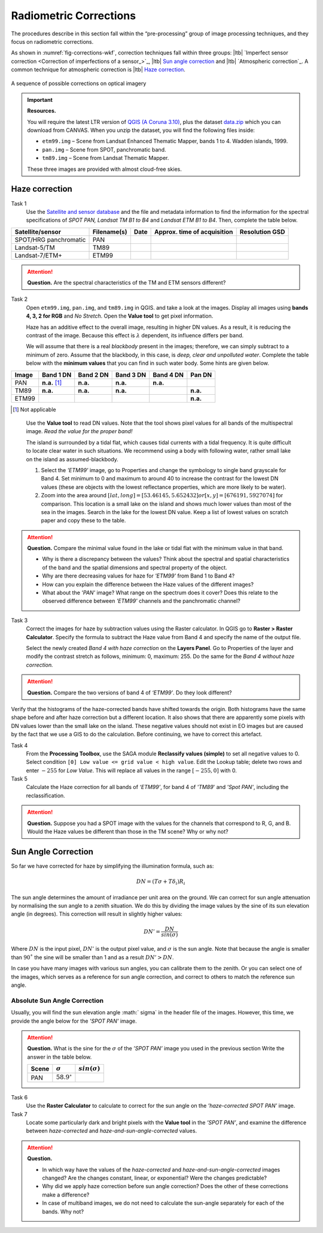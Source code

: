 
Radiometric Corrections
=======================

.. TODO: Looks ok to me even though you could use some filter kernels for imperfect sensor calibration and noise suppression (which is in your classification ‘correction’).


The procedures describe in this section fall within the “pre-processing” group of image processing techniques, and they focus on radiometric corrections. 

As shown in :numref:`fig-corrections-wkf`, correction techniques fall within three groups: |ltb| `Imperfect sensor correction <Correction of imperfections of a sensor_>`_, |ltb| `Sun angle correction`_ and |ltb| `Atmospheric correction`_. A common technique for atmospheric correction is |ltb| `Haze correction`_.

.. _fig-corrections-wkf:
.. figure:: _static/img/corrections-wkf.png
   :scale: 50% 
   :alt: corrections workflow
   :figclass: align-center

   A sequence of possible corrections on optical imagery

.. important::
   **Resources.**

   You will require the latest LTR version of `QGIS (A Coruna 3.10) <https://qgis.org/en/site/forusers/download.html>`_, plus the dataset `data.zip <#>`_ which you can download from CANVAS.  When you unzip the dataset, you will find the following files inside: 
   
   + ``etm99.img`` – Scene from Landsat Enhanced Thematic Mapper, bands 1 to 4. Wadden islands, 1999.
   + ``pan.img``  – Scene from SPOT, panchromatic band.
   + ``tm89.img`` – Scene from  Landsat Thematic Mapper.

   These three images are provided with almost cloud-free skies. 


Haze correction
---------------


Task 1 
   Use the `Satellite and sensor database <https://webapps.itc.utwente.nl/sensor/default.aspx?view=searchsat>`_ and the file and metadata information to find the information for the spectral specifications of *SPOT PAN, Landsat TM B1 to B4* and *Landsat ETM B1 to B4*. Then, complete the table below.

=====================       ============    ====    ===========================     ==============
Satellite/sensor            Filename(s)     Date    Approx. time of acquisition     Resolution GSD
=====================       ============    ====    ===========================     ==============
SPOT/HRG panchromatic       PAN        
Landsat-5/TM                TM89       
Landsat-7/ETM+              ETM99         
=====================       ============    ====    ===========================     ==============


.. attention:: 
   **Question.**
   Are the spectral characteristics of the TM and ETM sensors different? 


Task 2 
   Open  ``etm99.img``, ``pan.img``, and ``tm89.img`` in QGIS. and take a look at the images. Display all images using **bands 4, 3, 2 for RGB** and *No Stretch*. Open the **Value tool** to get pixel information. 
    
   Haze has an additive effect to the overall image, resulting in higher DN values. As a result, it is reducing the contrast of the image. Because this effect is :math:`\lambda`  dependent, its influence differs per band. 
    
   We will assume that there is a real *blackbody* present in the images; therefore, we can simply subtract to a minimum of zero. Assume that the blackbody, in this case, is *deep, clear and unpolluted water*. Complete the table below with the **minimum values** that you can find in such water body. Some hints are given below.

=====   =============   =========   =========   =========   =========
Image   Band 1 DN       Band 2 DN   Band 3 DN   Band 4 DN   Pan DN
=====   =============   =========   =========   =========   =========
PAN     **n.a.** [#]_   **n.a.**    **n.a.**    **n.a.**
TM89    **n.a.**        **n.a.**    **n.a.**                **n.a.**
ETM99                                                       **n.a.**            
=====   =============   =========   =========   =========   =========

.. [#] Not applicable

\

   Use the **Value tool** to read DN values. Note that the tool shows pixel values for all bands of the multispectral image. *Read the value for the proper band!*

   The island is surrounded by a tidal flat, which causes tidal currents with a tidal frequency. It is quite difficult to locate clear water in such situations. We recommend using a body with following water, rather small lake on the island as assumed-blackbody.

   1. Select the *'ETM99'* image, go to Properties and change the symbology to single band grayscale for Band 4. Set minimum to 0 and maximum to around 40 to increase the contrast for the lowest DN values (these are objects with the lowest reflectance properties, which are more likely to be water).

   2. Zoom into the area around :math:`[lat, long] = [53.46145,5.652432 ] or [x, y] = [676191, 5927074]` for comparison. This location is a small lake on the island and shows much lower values than most of the sea in the images. Search in the lake for the lowest DN value. Keep a list of lowest values on scratch paper and copy these to the table.

.. attention:: 
   **Question.** Compare the minimal value found in the lake or tidal flat with the minimum value in that band. 
   
   + Why is there a discrepancy between the values? Think about the spectral and spatial characteristics of the band and the spatial dimensions and spectral property of the object.

   + Why are there decreasing values for haze for *'ETM99'* from Band 1 to Band 4?
 
   + How can you explain the difference between the Haze values of the different images?

   +  What about the *'PAN'* image? What range on the spectrum does it cover? Does this relate to the observed difference between *'ETM99'* channels and the panchromatic channel? 


Task 3
   Correct the images for haze by subtraction values using the Raster calculator. In QGIS go to **Raster > Raster Calculator**. Specify the formula to subtract the Haze value from Band 4 and specify the name of the output file. 

   Select the newly created *Band 4 with haze correction* on the **Layers Panel**.  Go to  Properties of the layer and modify the contrast stretch as follows, minimum: 0,  maximum: 255. Do the same for the *Band 4  without haze correction.*

.. attention:: 
   **Question.**
   Compare the two versions of band 4  of *‘ETM99’*. Do they look different?

Verify that the histograms of the haze-corrected bands have shifted towards the origin. Both histograms have the same shape before and after haze correction but a different location. It also shows that there are apparently some pixels with DN values lower than the small lake on the island. These negative values should not exist in EO images but are caused by the fact that we use a GIS to do the calculation. Before continuing, we have to correct this artefact.

Task 4
   From the **Processing Toolbox**, use the SAGA module **Reclassify values (simple)** to set all negative values to 0. Select condition  ``[0] Low value <= grid value < high value``. Edit the Lookup table; delete two rows and enter :math:`-255` for *Low Value*. This will replace all values in the range  :math:`[-255,0]` with 0.

Task 5
   Calculate the Haze correction for all bands of *‘ETM99’*, for band 4 of *'TM89*' and *'Spot PAN'*, including the reclassification.

.. attention:: 
   **Question.**
   Suppose you had a SPOT image with the values for the channels that correspond to R, G, and B. Would the Haze values be different than those in the TM scene? Why or why not?

Sun Angle Correction
--------------------

So far we have corrected for haze by simplifying the illumination formula, such as:

.. math::

   DN = (T\sigma +  T\delta_i)R_i 


The sun angle determines the amount of irradiance per unit area on the ground. We can correct for sun angle attenuation by normalising the sun angle to a zenith situation.  We do this by dividing the image values by the sine of its sun elevation angle (in degrees). This correction will result in slightly higher values: 

.. math::
   DN' = \frac{DN}{sin(\sigma)}

Where :math:`DN` is the input pixel, :math:`DN’` is the output pixel value, and :math:`\sigma` is the sun angle. Note that because the angle is smaller than :math:`90˚` the sine will be smaller than 1 and as a result :math:`DN’ > DN`.

In case you have many images with various sun angles, you can calibrate them to the zenith.  Or you can select one of the images, which serves as a reference for sun angle correction, and correct to others to match the reference sun angle.

Absolute Sun Angle Correction
*****************************

Usually, you will find the sun elevation angle :math:` \sigma` in the header file of the images. However, this time, we provide the angle below for the *'SPOT PAN'* image.


.. attention:: 
   **Question.**
   What is the sine for the :math:`\sigma`  of the *’SPOT PAN’* image you used  in the previous section
   Write the answer in the table below.

   ======   ======================     ===================
   Scene    :math:`\sigma`             :math:`sin(\sigma)` 
   ======   ======================     ===================
   PAN      :math:`58.9^{\circ}`
   ======   ======================     ===================

Task 6
   Use the **Raster Calculator** to calculate to correct for the sun angle on the *’haze-corrected SPOT PAN’* image. 

Task 7
   Locate some particularly dark and bright pixels with the **Value tool** in the *’SPOT PAN’*, and examine the difference between *haze-corrected* and *haze-and-sun-angle-corrected* values.

.. attention:: 
   **Question.**

   + In which way have the values of the *haze-corrected* and *haze-and-sun-angle-corrected* images changed? Are the changes constant, linear, or exponential? Were the changes predictable?
   + Why did we apply haze correction before sun angle correction? Does the other of these corrections make a difference?
   + In case of multiband images, we do not need to calculate the sun-angle separately for each of the bands. Why not?

.. sectionauthor:: Wan Bakx